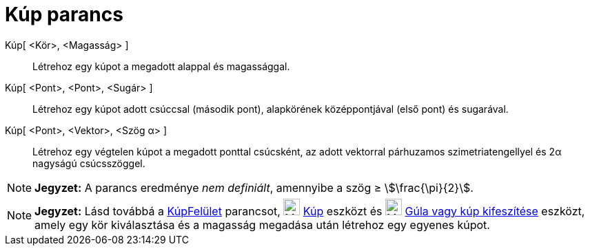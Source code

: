 = Kúp parancs
:page-en: commands/Cone
ifdef::env-github[:imagesdir: /hu/modules/ROOT/assets/images]

Kúp[ <Kör>, <Magasság> ]::
  Létrehoz egy kúpot a megadott alappal és magassággal.
Kúp[ <Pont>, <Pont>, <Sugár> ]::
  Létrehoz egy kúpot adott csúccsal (második pont), alapkörének középpontjával (első pont) és sugarával.
Kúp[ <Pont>, <Vektor>, <Szög α> ]::
  Létrehoz egy végtelen kúpot a megadott ponttal csúcsként, az adott vektorral párhuzamos szimetriatengellyel és 2α
  nagyságú csúcsszöggel.

[NOTE]
====

*Jegyzet:* A parancs eredménye _nem definiált_, amennyibe a szög ≥ stem:[\frac{\pi}{2}].

====

[NOTE]
====

*Jegyzet:* Lásd továbbá a xref:/commands/KúpFelület.adoc[KúpFelület] parancsot, image:24px-Mode_cone.svg.png[Mode
cone.svg,width=24,height=24] xref:/tools/Kúp.adoc[Kúp] eszközt és image:24px-Mode_conify.svg.png[Mode
conify.svg,width=24,height=24] xref:/tools/Gúla_vagy_kúp_kifeszítése.adoc[Gúla vagy kúp kifeszítése] eszközt, amely egy
kör kiválasztása és a magasság megadása után létrehoz egy egyenes kúpot.

====
